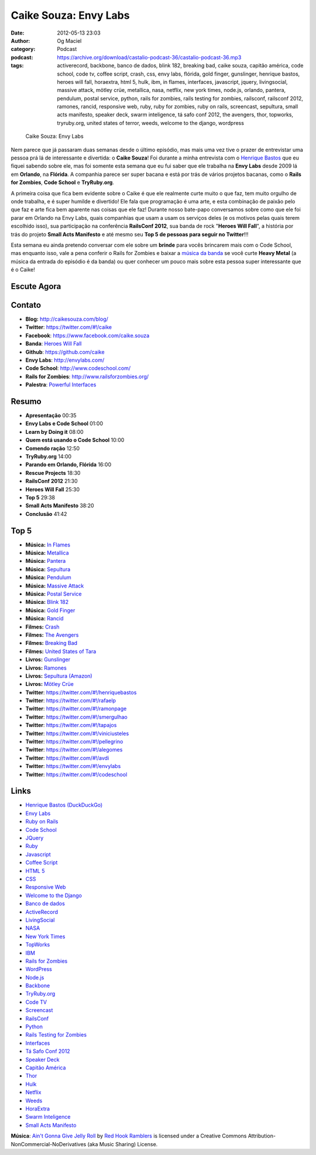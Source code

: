 Caike Souza: Envy Labs
######################
:date: 2012-05-13 23:03
:author: Og Maciel
:category: Podcast
:podcast: https://archive.org/download/castalio-podcast-36/castalio-podcast-36.mp3
:tags: activerecord, backbone, banco de dados, blink 182, breaking bad, caike souza, capitão américa, code school, code tv, coffee script, crash, css, envy labs, flórida, gold finger, gunslinger, henrique bastos, heroes will fall, horaextra, html 5, hulk, ibm, in flames, interfaces, javascript, jquery, livingsocial, massive attack, mötley crüe, metallica, nasa, netflix, new york times, node.js, orlando, pantera, pendulum, postal service, python, rails for zombies, rails testing for zombies, railsconf, railsconf 2012, ramones, rancid, responsive web, ruby, ruby for zombies, ruby on rails, screencast, sepultura, small acts manifesto, speaker deck, swarm inteligence, tá safo conf 2012, the avengers, thor, topworks, tryruby.org, united states of terror, weeds, welcome to the django, wordpress

.. figure:: {filename}/images/caikesouza.jpg
   :alt: Caike Souza: Envy Labs
   :figclass: pull-left clear article-figure

   Caike Souza: Envy Labs

Nem parece que já passaram duas semanas desde o último episódio, mas mais uma
vez tive o prazer de entrevistar uma pessoa prá lá de interessante e divertida:
o **Caike Souza**! Foi durante a minha entrevista com o `Henrique Bastos`_ que
eu fiquei sabendo sobre ele, mas foi somente esta semana que eu fui saber que
ele trabalha na **Envy Labs** desde 2009 lá em **Orlando**, na **Flórida**.
A companhia parece ser super bacana e está por trás de vários projetos bacanas,
como o **Rails for Zombies**, **Code School** e **TryRuby.org**.

A primeira coisa que fica bem evidente sobre o Caike é que ele realmente
curte muito o que faz, tem muito orgulho de onde trabalha, e é super
humilde e divertido! Ele fala que programação é uma arte, e esta
combinação de paixão pelo que faz e arte fica bem aparente nas coisas
que ele faz! Durante nosso bate-papo conversamos sobre como que ele foi
parar em Orlando na Envy Labs, quais companhias que usam a usam os
serviços deles (e os motivos pelas quais terem escolhido isso), sua
participação na conferência **RailsConf 2012**, sua banda de rock
"**Heroes Will Fall**\ ", a história por trás do projeto \ **Small Acts
Manifesto** e até mesmo seu **Top 5 de pessoas para seguir no
Twitter**!!!

.. more

Esta semana eu ainda pretendo conversar com ele sobre um **brinde** para vocês
brincarem mais com o Code School, mas enquanto isso, vale a pena conferir
o Rails for Zombies e baixar a `música da banda`_ se você curte **Heavy
Metal** (a música da entrada do episódio é da banda) ou quer conhecer um pouco
mais sobre esta pessoa super interessante que é o Caike!

Escute Agora
------------

.. podcast:: castalio-podcast-36

Contato
-------
-  **Blog:** http://caikesouza.com/blog/
-  **Twitter**: https://twitter.com/#!/caike
-  **Facebook**: https://www.facebook.com/caike.souza
-  **Banda**: `Heroes Will Fall`_
-  **Github**: https://github.com/caike
-  **Envy Labs**: http://envylabs.com/
-  **Code School**: http://www.codeschool.com/
-  **Rails for Zombies**: http://www.railsforzombies.org/
-  **Palestra**: `Powerful Interfaces`_

Resumo
------
-  **Apresentação** 00:35
-  **Envy Labs e Code School** 01:00
-  **Learn by Doing it** 08:00
-  **Quem está usando o Code School** 10:00
-  **Comendo ração** 12:50
-  **TryRuby.org** 14:00
-  **Parando em Orlando, Flórida** 16:00
-  **Rescue Projects** 18:30
-  **RailsConf 2012** 21:30
-  **Heroes Will Fall** 25:30
-  **Top 5** 29:38
-  **Small Acts Manifesto** 38:20
-  **Conclusão** 41:42

Top 5
-----
-  **Música:** `In Flames`_
-  **Música:** `Metallica`_
-  **Música:** `Pantera`_
-  **Música:** `Sepultura`_
-  **Música:** `Pendulum`_
-  **Música:** `Massive Attack`_
-  **Música:** `Postal Service`_
-  **Música:** `Blink 182`_
-  **Música:** `Gold Finger`_
-  **Música:** `Rancid`_
-  **Filmes:** `Crash`_
-  **Filmes:** `The Avengers`_
-  **Filmes:** `Breaking Bad`_
-  **Filmes:** `United States of Tara`_
-  **Livros:** `Gunslinger`_
-  **Livros:** `Ramones`_
-  **Livros:** `Sepultura (Amazon)`_
-  **Livros:** `Mötley Crüe`_
-  **Twitter**: https://twitter.com/#!/henriquebastos
-  **Twitter**: https://twitter.com/#!/rafaelp
-  **Twitter**: https://twitter.com/#!/ramonpage
-  **Twitter**: https://twitter.com/#!/smergulhao
-  **Twitter**: https://twitter.com/#!/tapajos
-  **Twitter**: https://twitter.com/#!/viniciusteles
-  **Twitter**: https://twitter.com/#!/pellegrino
-  **Twitter**: https://twitter.com/#!/alegomes
-  **Twitter**: https://twitter.com/#!/avdi
-  **Twitter**: https://twitter.com/#!/envylabs
-  **Twitter**: https://twitter.com/#!/codeschool

Links
-----
-  `Henrique Bastos (DuckDuckGo)`_
-  `Envy Labs`_
-  `Ruby on Rails`_
-  `Code School`_
-  `JQuery`_
-  `Ruby`_
-  `Javascript`_
-  `Coffee Script`_
-  `HTML 5`_
-  `CSS`_
-  `Responsive Web`_
-  `Welcome to the Django`_
-  `Banco de dados`_
-  `ActiveRecord`_
-  `LivingSocial`_
-  `NASA`_
-  `New York Times`_
-  `TopWorks`_
-  `IBM`_
-  `Rails for Zombies`_
-  `WordPress`_
-  `Node.js`_
-  `Backbone`_
-  `TryRuby.org`_
-  `Code TV`_
-  `Screencast`_
-  `RailsConf`_
-  `Python`_
-  `Rails Testing for Zombies`_
-  `Interfaces`_
-  `Tá Safo Conf 2012`_
-  `Speaker Deck`_
-  `Capitão América`_
-  `Thor`_
-  `Hulk`_
-  `Netflix`_
-  `Weeds`_
-  `HoraExtra`_
-  `Swarm Inteligence`_
-  `Small Acts Manifesto`_

.. class:: panel-body bg-info

        **Música**: `Ain't Gonna Give Jelly Roll`_ by `Red Hook Ramblers`_ is licensed under a Creative Commons Attribution-NonCommercial-NoDerivatives (aka Music Sharing) License.

.. Footer
.. _Ain't Gonna Give Jelly Roll: http://freemusicarchive.org/music/Red_Hook_Ramblers/Live__WFMU_on_Antique_Phonograph_Music_Program_with_MAC_Feb_8_2011/Red_Hook_Ramblers_-_12_-_Aint_Gonna_Give_Jelly_Roll
.. _Red Hook Ramblers: http://www.redhookramblers.com/
.. _Henrique Bastos: http://www.castalio.info/henrique-bastos-welcome-to-the-django/
.. _música da banda: https://www.facebook.com/heroeswillfall?sk=app_204974879526524
.. _Heroes Will Fall: https://www.facebook.com/heroeswillfall
.. _In Flames: http://www.last.fm/search?q=In+Flames
.. _Metallica: http://www.last.fm/search?q=Metallica
.. _Pantera: http://www.last.fm/search?q=Pantera
.. _Sepultura: http://www.last.fm/search?q=Sepultura
.. _Pendulum: http://www.last.fm/search?q=Pendulum
.. _Massive Attack: http://www.last.fm/search?q=Massive+Attack
.. _Postal Service: http://www.last.fm/search?q=Postal+Service
.. _Blink 182: http://www.last.fm/search?q=Blink+182
.. _Gold Finger: http://www.last.fm/search?q=Gold+Finger
.. _Rancid: http://www.last.fm/search?q=Rancid
.. _Crash: http://www.imdb.com/find?s=all&q=Crash
.. _The Avengers: http://www.imdb.com/find?s=all&q=The+Avengers
.. _Breaking Bad: http://www.imdb.com/find?s=all&q=Breaking+Bad
.. _United States of Tara: http://www.imdb.com/find?s=all&q=United+States+of+Tara
.. _Gunslinger: http://www.amazon.com/s/ref=nb_sb_noss?url=search-alias%3Dstripbooks&field-keywords=Gunslinger
.. _Ramones: http://www.amazon.com/s/ref=nb_sb_noss?url=search-alias%3Dstripbooks&field-keywords=Ramones
.. _Sepultura (Amazon): http://www.amazon.com/s/ref=nb_sb_noss?url=search-alias%3Dstripbooks&field-keywords=Sepultura
.. _Mötley Crüe: http://www.amazon.com/s/ref=nb_sb_noss?url=search-alias%3Dstripbooks&field-keywords=Mötley+Crüe
.. _Henrique Bastos (DuckDuckGo): https://duckduckgo.com/?q=Henrique+Bastos
.. _Envy Labs: https://duckduckgo.com/?q=Envy+Labs
.. _Ruby on Rails: https://duckduckgo.com/?q=Ruby+on+Rails
.. _Code School: https://duckduckgo.com/?q=Code+School
.. _JQuery: https://duckduckgo.com/?q=JQuery
.. _Ruby: https://duckduckgo.com/?q=Ruby
.. _Javascript: https://duckduckgo.com/?q=Javascript
.. _Coffee Script: https://duckduckgo.com/?q=Coffee+Script
.. _HTML 5: https://duckduckgo.com/?q=HTML+5
.. _CSS: https://duckduckgo.com/?q=CSS
.. _Responsive Web: https://duckduckgo.com/?q=Responsive+Web
.. _Welcome to the Django: https://duckduckgo.com/?q=Welcome+to+the+Django
.. _Banco de dados: https://duckduckgo.com/?q=Banco+de+dados
.. _ActiveRecord: https://duckduckgo.com/?q=ActiveRecord
.. _LivingSocial: https://duckduckgo.com/?q=LivingSocial
.. _NASA: https://duckduckgo.com/?q=NASA
.. _New York Times: https://duckduckgo.com/?q=New+York+Times
.. _TopWorks: https://duckduckgo.com/?q=TopWorks
.. _IBM: https://duckduckgo.com/?q=IBM
.. _Rails for Zombies: https://duckduckgo.com/?q=Rails+for+Zombies
.. _WordPress: https://duckduckgo.com/?q=WordPress
.. _Node.js: https://duckduckgo.com/?q=Node.js
.. _Backbone: https://duckduckgo.com/?q=Backbone
.. _TryRuby.org: https://duckduckgo.com/?q=TryRuby.org
.. _Code TV: https://duckduckgo.com/?q=Code+TV
.. _Screencast: https://duckduckgo.com/?q=Screencast
.. _RailsConf: https://duckduckgo.com/?q=RailsConf
.. _Python: https://duckduckgo.com/?q=Python
.. _Rails Testing for Zombies: https://duckduckgo.com/?q=Rails+Testing+for+Zombies
.. _Interfaces: https://duckduckgo.com/?q=Interfaces
.. _Tá Safo Conf 2012: http://tasafo.org/conf2012/
.. _Speaker Deck: https://duckduckgo.com/?q=Speaker+Deck
.. _Capitão América: https://duckduckgo.com/?q=Capitão+América
.. _Thor: https://duckduckgo.com/?q=Thor
.. _Hulk: https://duckduckgo.com/?q=Hulk
.. _Netflix: https://duckduckgo.com/?q=Netflix
.. _Weeds: https://duckduckgo.com/?q=Weeds
.. _HoraExtra: https://duckduckgo.com/?q=HoraExtra
.. _Swarm Inteligence: https://duckduckgo.com/?q=Swarm+Inteligence
.. _Small Acts Manifesto: http://smallactsmanifesto.org/
.. _Powerful Interfaces: https://speakerdeck.com/u/caike/p/powerful-interfaces
